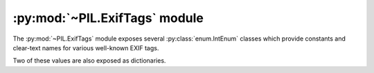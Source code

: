 .. py:module:: PIL.ExifTags
.. py:currentmodule:: PIL.ExifTags

:py:mod:`~PIL.ExifTags` module
==============================

The :py:mod:`~PIL.ExifTags` module exposes several :py:class:`enum.IntEnum`
classes which provide constants and clear-text names for various well-known
EXIF tags.

.. py:data:: Base

    >>> from PIL.ExifTags import Base
    >>> Base.ImageDescription.value
    270
    >>> Base(270).name
    'ImageDescription'

.. py:data:: GPS

    >>> from PIL.ExifTags import GPS
    >>> GPS.GPSDestLatitude.value
    20
    >>> GPS(20).name
    'GPSDestLatitude'

.. py:data:: Interop

    >>> from PIL.ExifTags import Interop
    >>> Interop.RelatedImageFileFormat.value
    4096
    >>> Interop(4096).name
    'RelatedImageFileFormat'

.. py:data:: IFD

    >>> from PIL.ExifTags import IFD
    >>> IFD.Exif.value
    34665
    >>> IFD(34665).name
    'Exif

.. py:data:: LightSource

    >>> from PIL.ExifTags import LightSource
    >>> LightSource.Unknown.value
    0
    >>> LightSource(0).name
    'Unknown'

Two of these values are also exposed as dictionaries.

.. py:data:: TAGS
    :type: dict

    The TAGS dictionary maps 16-bit integer EXIF tag enumerations to
    descriptive string names. For instance:

        >>> from PIL.ExifTags import TAGS
        >>> TAGS[0x010e]
        'ImageDescription'

.. py:data:: GPSTAGS
    :type: dict

    The GPSTAGS dictionary maps 8-bit integer EXIF GPS enumerations to
    descriptive string names. For instance:

        >>> from PIL.ExifTags import GPSTAGS
        >>> GPSTAGS[20]
        'GPSDestLatitude'
